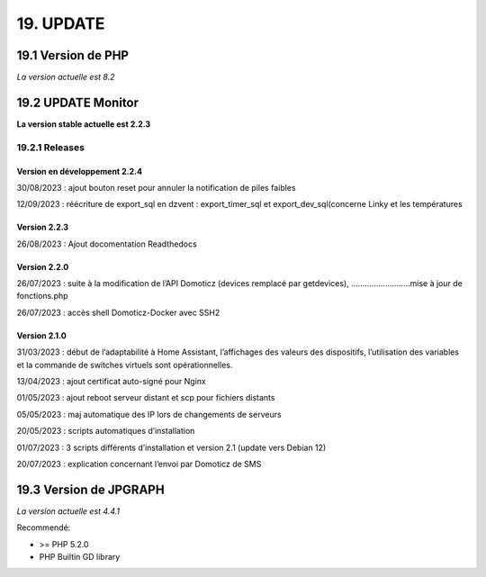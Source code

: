 19. UPDATE
----------
19.1 Version de PHP
^^^^^^^^^^^^^^^
*La version actuelle est 8.2*

19.2 UPDATE Monitor
^^^^^^^^^^^^^^^^^^^
**La version stable actuelle est 2.2.3**

19.2.1 Releases
===============
Version en développement 2.2.4
~~~~~~~~~~~~~~~~~~~~~~~~~~~~~~
30/08/2023 : ajout bouton reset pour annuler la notification de piles faibles

12/09/2023 : réécriture de export_sql en dzvent : export_timer_sql et export_dev_sql(concerne Linky et les températures

Version 2.2.3
~~~~~~~~~~~~~
26/08/2023 : Ajout docomentation Readthedocs

Version 2.2.0
~~~~~~~~~~~~~
26/07/2023 : suite à la modification de l’API Domoticz (devices remplacé par getdevices),   ……………………..mise à jour de fonctions.php

26/07/2023 : accès shell Domoticz-Docker avec SSH2

Version 2.1.0
~~~~~~~~~~~~~
31/03/2023 : début de l’adaptabilité à Home Assistant, l’affichages des valeurs des dispositifs, l’utilisation des variables et la commande de switches virtuels sont opérationnelles.

13/04/2023 : ajout certificat auto-signé pour Nginx

01/05/2023 : ajout reboot serveur distant et scp pour fichiers distants

05/05/2023 : maj automatique des IP lors de changements de serveurs

20/05/2023 : scripts automatiques d’installation

01/07/2023 : 3 scripts différents d’installation et version 2.1 (update vers Debian 12)

20/07/2023 : explication concernant l’envoi par Domoticz de SMS


19.3 Version de JPGRAPH
^^^^^^^^^^^^^^^
*La version actuelle est 4.4.1*

Recommendé:

-  >= PHP 5.2.0

-  PHP Builtin GD library
